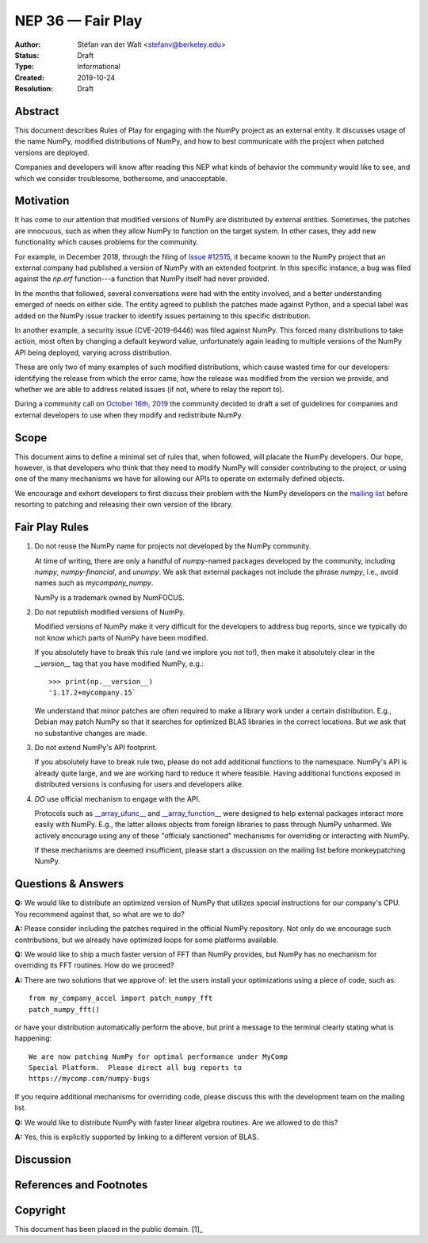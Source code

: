 ==================
NEP 36 — Fair Play
==================

:Author: Stéfan van der Walt <stefanv@berkeley.edu>
:Status: Draft
:Type: Informational
:Created: 2019-10-24
:Resolution: Draft


Abstract
--------

This document describes Rules of Play for engaging with the NumPy
project as an external entity.  It discusses usage of the name NumPy,
modified distributions of NumPy, and how to best communicate
with the project when patched versions are deployed.

Companies and developers will know after reading this NEP what kinds
of behavior the community would like to see, and which we consider
troublesome, bothersome, and unacceptable.

Motivation
----------

It has come to our attention that modified versions of NumPy are
distributed by external entities.  Sometimes, the patches are
innocuous, such as when they allow NumPy to function on the target
system.  In other cases, they add new functionality which causes
problems for the community.

For example, in December 2018, through the filing of `Issue #12515
<https://github.com/numpy/numpy/issues/12515>`__, it became known to
the NumPy project that an external company had published a version of
NumPy with an extended footprint.  In this specific instance, a bug
was filed against the `np.erf` function---a function that NumPy itself
had never provided.

In the months that followed, several conversations were had with the
entity involved, and a better understanding emerged of needs on either
side.  The entity agreed to publish the patches made against Python,
and a special label was added on the NumPy issue tracker to identify
issues pertaining to this specific distribution.

In another example, a security issue (CVE-2019-6446) was filed against
NumPy.  This forced many distributions to take action, most often by
changing a default keyword value, unfortunately again leading to
multiple versions of the NumPy API being deployed, varying across
distribution.

These are only two of many examples of such modified distributions,
which cause wasted time for our developers: identifying the release
from which the error came, how the release was modified from the
version we provide, and whether we are able to address related issues
(if not, where to relay the report to).

During a community call on `October 16th, 2019 
<https://github.com/numpy/archive/blob/master/status_meetings/status-2019-10-16.md>`__
the community decided to draft a
set of guidelines for companies and external developers to use when
they modify and redistribute NumPy.

Scope
-----

This document aims to define a minimal set of rules that, when
followed, will placate the NumPy developers.  Our hope, however, is
that developers who think that they need to modify NumPy will consider
contributing to the project, or using one of the many mechanisms we
have for allowing our APIs to operate on externally defined objects.

We encourage and exhort developers to first discuss their problem with
the NumPy developers on the `mailing list
<http://numpy-discussion.10968.n7.nabble.com/>`__ before resorting to
patching and releasing their own version of the library.

Fair Play Rules
---------------

1. Do not reuse the NumPy name for projects not developed by the NumPy
   community.

   At time of writing, there are only a handful of `numpy`-named
   packages developed by the community, including `numpy`,
   `numpy-financial`, and `unumpy`.  We ask that external packages not
   include the phrase `numpy`, i.e., avoid names such as
   `mycompany_numpy`.

   NumPy is a trademark owned by NumFOCUS.

2. Do not republish modified versions of NumPy.

   Modified versions of NumPy make it very difficult for the
   developers to address bug reports, since we typically do not know
   which parts of NumPy have been modified.

   If you absolutely have to break this rule (and we implore you not
   to!), then make it absolutely clear in the `__version__` tag that
   you have modified NumPy, e.g.::

     >>> print(np.__version__)
     '1.17.2+mycompany.15`

   We understand that minor patches are often required to make a
   library work under a certain distribution.  E.g., Debian may patch
   NumPy so that it searches for optimized BLAS libraries in the
   correct locations.  But we ask that no substantive changes are
   made.

3. Do not extend NumPy's API footprint.

   If you absolutely have to break rule two, please do not add
   additional functions to the namespace.  NumPy's API is already
   quite large, and we are working hard to reduce it where feasible.
   Having additional functions exposed in distributed versions is
   confusing for users and developers alike.

4. *DO* use official mechanism to engage with the API.

   Protocols such as `__array_ufunc__
   <https://numpy.org/neps/nep-0013-ufunc-overrides.html>`__ and
   `__array_function__
   <https://numpy.org/neps/nep-0018-array-function-protocol.html>`__
   were designed to help external packages interact more easily with
   NumPy.  E.g., the latter allows objects from foreign libraries to
   pass through NumPy unharmed.  We actively encourage using any of
   these "officialy sanctioned" mechanisms for overriding or
   interacting with NumPy.

   If these mechanisms are deemed insufficient, please start a
   discussion on the mailing list before monkeypatching NumPy.

Questions & Answers
-------------------

**Q:** We would like to distribute an optimized version of NumPy that
utilizes special instructions for our company's CPU.  You recommend
against that, so what are we to do?

**A:** Please consider including the patches required in the official
NumPy repository.  Not only do we encourage such contributions, but we
already have optimized loops for some platforms available.

**Q:** We would like to ship a much faster version of FFT than NumPy
provides, but NumPy has no mechanism for overriding its FFT routines.
How do we proceed?

**A:** There are two solutions that we approve of: let the users
install your optimizations using a piece of code, such as::

  from my_company_accel import patch_numpy_fft
  patch_numpy_fft()

or have your distribution automatically perform the above, but print a
message to the terminal clearly stating what is happening::

  We are now patching NumPy for optimal performance under MyComp
  Special Platform.  Please direct all bug reports to
  https://mycomp.com/numpy-bugs

If you require additional mechanisms for overriding code, please
discuss this with the development team on the mailing list.

**Q:** We would like to distribute NumPy with faster linear algebra
routines. Are we allowed to do this?

**A:** Yes, this is explicitly supported by linking to a different
version of BLAS.

Discussion
----------

References and Footnotes
------------------------

Copyright
---------

This document has been placed in the public domain. [1]_
